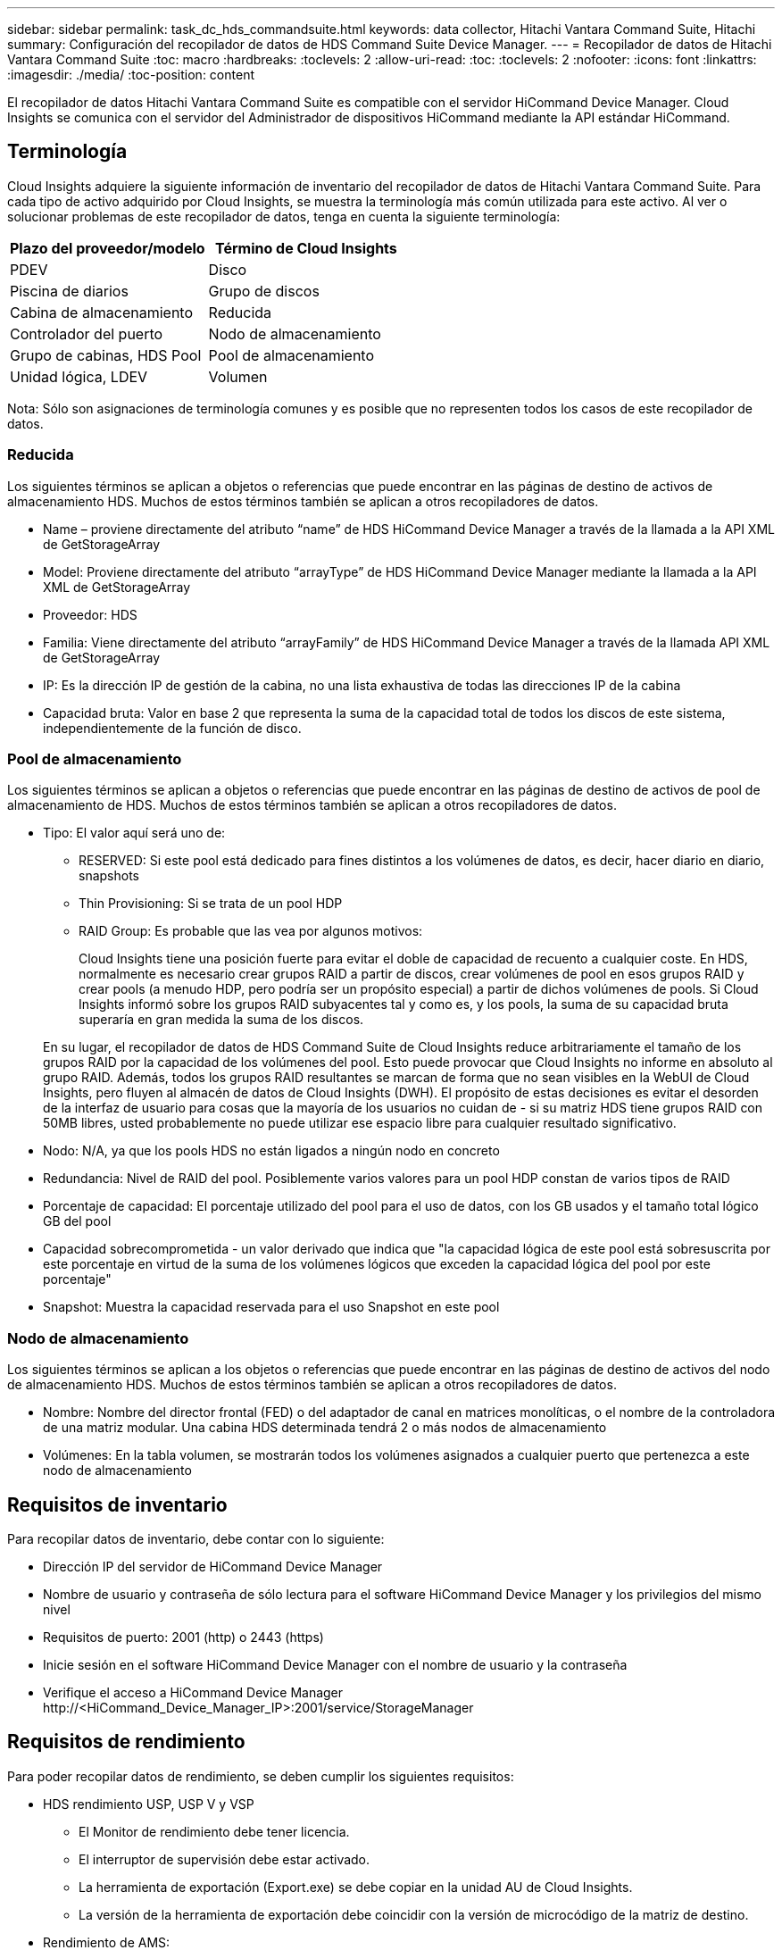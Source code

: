---
sidebar: sidebar 
permalink: task_dc_hds_commandsuite.html 
keywords: data collector, Hitachi Vantara Command Suite, Hitachi 
summary: Configuración del recopilador de datos de HDS Command Suite Device Manager. 
---
= Recopilador de datos de Hitachi Vantara Command Suite
:toc: macro
:hardbreaks:
:toclevels: 2
:allow-uri-read: 
:toc: 
:toclevels: 2
:nofooter: 
:icons: font
:linkattrs: 
:imagesdir: ./media/
:toc-position: content


[role="lead"]
El recopilador de datos Hitachi Vantara Command Suite es compatible con el servidor HiCommand Device Manager. Cloud Insights se comunica con el servidor del Administrador de dispositivos HiCommand mediante la API estándar HiCommand.



== Terminología

Cloud Insights adquiere la siguiente información de inventario del recopilador de datos de Hitachi Vantara Command Suite. Para cada tipo de activo adquirido por Cloud Insights, se muestra la terminología más común utilizada para este activo. Al ver o solucionar problemas de este recopilador de datos, tenga en cuenta la siguiente terminología:

[cols="2*"]
|===
| Plazo del proveedor/modelo | Término de Cloud Insights 


| PDEV | Disco 


| Piscina de diarios | Grupo de discos 


| Cabina de almacenamiento | Reducida 


| Controlador del puerto | Nodo de almacenamiento 


| Grupo de cabinas, HDS Pool | Pool de almacenamiento 


| Unidad lógica, LDEV | Volumen 
|===
Nota: Sólo son asignaciones de terminología comunes y es posible que no representen todos los casos de este recopilador de datos.



=== Reducida

Los siguientes términos se aplican a objetos o referencias que puede encontrar en las páginas de destino de activos de almacenamiento HDS. Muchos de estos términos también se aplican a otros recopiladores de datos.

* Name – proviene directamente del atributo “name” de HDS HiCommand Device Manager a través de la llamada a la API XML de GetStorageArray
* Model: Proviene directamente del atributo “arrayType” de HDS HiCommand Device Manager mediante la llamada a la API XML de GetStorageArray
* Proveedor: HDS
* Familia: Viene directamente del atributo “arrayFamily” de HDS HiCommand Device Manager a través de la llamada API XML de GetStorageArray
* IP: Es la dirección IP de gestión de la cabina, no una lista exhaustiva de todas las direcciones IP de la cabina
* Capacidad bruta: Valor en base 2 que representa la suma de la capacidad total de todos los discos de este sistema, independientemente de la función de disco.




=== Pool de almacenamiento

Los siguientes términos se aplican a objetos o referencias que puede encontrar en las páginas de destino de activos de pool de almacenamiento de HDS. Muchos de estos términos también se aplican a otros recopiladores de datos.

* Tipo: El valor aquí será uno de:
+
** RESERVED: Si este pool está dedicado para fines distintos a los volúmenes de datos, es decir, hacer diario en diario, snapshots
** Thin Provisioning: Si se trata de un pool HDP
** RAID Group: Es probable que las vea por algunos motivos:
+
Cloud Insights tiene una posición fuerte para evitar el doble de capacidad de recuento a cualquier coste. En HDS, normalmente es necesario crear grupos RAID a partir de discos, crear volúmenes de pool en esos grupos RAID y crear pools (a menudo HDP, pero podría ser un propósito especial) a partir de dichos volúmenes de pools. Si Cloud Insights informó sobre los grupos RAID subyacentes tal y como es, y los pools, la suma de su capacidad bruta superaría en gran medida la suma de los discos.

+
En su lugar, el recopilador de datos de HDS Command Suite de Cloud Insights reduce arbitrariamente el tamaño de los grupos RAID por la capacidad de los volúmenes del pool. Esto puede provocar que Cloud Insights no informe en absoluto al grupo RAID. Además, todos los grupos RAID resultantes se marcan de forma que no sean visibles en la WebUI de Cloud Insights, pero fluyen al almacén de datos de Cloud Insights (DWH). El propósito de estas decisiones es evitar el desorden de la interfaz de usuario para cosas que la mayoría de los usuarios no cuidan de - si su matriz HDS tiene grupos RAID con 50MB libres, usted probablemente no puede utilizar ese espacio libre para cualquier resultado significativo.



* Nodo: N/A, ya que los pools HDS no están ligados a ningún nodo en concreto
* Redundancia: Nivel de RAID del pool. Posiblemente varios valores para un pool HDP constan de varios tipos de RAID
* Porcentaje de capacidad: El porcentaje utilizado del pool para el uso de datos, con los GB usados y el tamaño total lógico GB del pool
* Capacidad sobrecomprometida - un valor derivado que indica que "la capacidad lógica de este pool está sobresuscrita por este porcentaje en virtud de la suma de los volúmenes lógicos que exceden la capacidad lógica del pool por este porcentaje"
* Snapshot: Muestra la capacidad reservada para el uso Snapshot en este pool




=== Nodo de almacenamiento

Los siguientes términos se aplican a los objetos o referencias que puede encontrar en las páginas de destino de activos del nodo de almacenamiento HDS. Muchos de estos términos también se aplican a otros recopiladores de datos.

* Nombre: Nombre del director frontal (FED) o del adaptador de canal en matrices monolíticas, o el nombre de la controladora de una matriz modular. Una cabina HDS determinada tendrá 2 o más nodos de almacenamiento
* Volúmenes: En la tabla volumen, se mostrarán todos los volúmenes asignados a cualquier puerto que pertenezca a este nodo de almacenamiento




== Requisitos de inventario

Para recopilar datos de inventario, debe contar con lo siguiente:

* Dirección IP del servidor de HiCommand Device Manager
* Nombre de usuario y contraseña de sólo lectura para el software HiCommand Device Manager y los privilegios del mismo nivel
* Requisitos de puerto: 2001 (http) o 2443 (https)
* Inicie sesión en el software HiCommand Device Manager con el nombre de usuario y la contraseña
* Verifique el acceso a HiCommand Device Manager \http://<HiCommand_Device_Manager_IP>:2001/service/StorageManager




== Requisitos de rendimiento

Para poder recopilar datos de rendimiento, se deben cumplir los siguientes requisitos:

* HDS rendimiento USP, USP V y VSP
+
** El Monitor de rendimiento debe tener licencia.
** El interruptor de supervisión debe estar activado.
** La herramienta de exportación (Export.exe) se debe copiar en la unidad AU de Cloud Insights.
** La versión de la herramienta de exportación debe coincidir con la versión de microcódigo de la matriz de destino.


* Rendimiento de AMS:
+
** NetApp recomienda encarecidamente crear una cuenta de servicio dedicada en cabinas AMS para Cloud Insights con el fin de recuperar datos de rendimiento. El navegador de almacenamiento solo permite que una cuenta de usuario inicie sesión simultáneamente en la cabina. Si Cloud Insights utiliza la misma cuenta de usuario que las secuencias de comandos de administración o HiCommand, es posible que Cloud Insights, las secuencias de comandos de administración o HiCommand no puedan comunicarse con la matriz debido al límite de inicio de sesión de una cuenta de usuario concurrente
** El Monitor de rendimiento debe tener licencia.
** Es necesario instalar la utilidad CLI de Storage Navigator Modular 2 (SNM2) en Cloud Insights AU.






== Configuración

[cols="2*"]
|===
| Campo | Descripción 


| Servidor HiCommand | Dirección IP o nombre de dominio completo del servidor HiCommand Device Manager 


| Nombre de usuario | Nombre de usuario del servidor de HiCommand Device Manager. 


| Contraseña | Contraseña utilizada para el servidor de HiCommand Device Manager. 


| DISPOSITIVOS: VSP G1000 (R800), VSP (R700), HUS VM (HM700) Y USP STORAGES | Lista de dispositivos para los sistemas de almacenamiento VSP G1000 (R800), VSP (R700), HUS VM (HM700) y USP. Cada almacenamiento requiere: * La dirección IP del arreglo: Dirección IP del almacenamiento * Nombre de usuario: Nombre de usuario para el almacenamiento * Contraseña: Contraseña para el almacenamiento * carpeta que contiene archivos JAR de la utilidad de exportación 


| SNM2Devices - almacenes WMS/SMS/AMS | Lista de dispositivos para almacenamientos WMS/SMS/AMS. Cada almacenamiento requiere: * La dirección IP de la cabina: Dirección IP del almacenamiento * Storage Navigator CLI Path: SNM2 CLI path * autenticación de la cuenta válida: Seleccione para elegir una autenticación de cuenta válida * Nombre de usuario: Nombre de usuario para el almacenamiento * Contraseña: Contraseña para el almacenamiento 


| Seleccione Tuning Manager para rendimiento | Anular otras opciones de rendimiento 


| Tuning Manager Host | Dirección IP o nombre de dominio completo del administrador de ajustes 


| Anular el puerto de Tuning Manager | Si se deja en blanco, utilice el puerto predeterminado en el campo Choose Tuning Manager for Performance; de lo contrario, introduzca el puerto que desea utilizar 


| Nombre de usuario de Tuning Manager | Nombre de usuario de Tuning Manager 


| Tuning Manager Password | Contraseña de Tuning Manager 
|===
Nota: En HDS USP, USP V y VSP, cualquier disco puede pertenecer a más de un grupo de matrices.



== Configuración avanzada

|===


| Campo | Descripción 


| Tipo de conexión | HTTPS o HTTP, también muestra el puerto predeterminado 


| Puerto del servidor HiCommand | Puerto utilizado para el administrador de dispositivos HiCommand 


| Intervalo de sondeo de inventario (mín.) | Intervalo entre sondeos de inventario. El valor predeterminado es 40. 


| Elija "excluir" o "incluir" para especificar una lista | Especifique si desea incluir o excluir la lista de matrices a continuación al recopilar datos. 


| Filtrar lista de dispositivos | Lista separada por comas de los números de serie del dispositivo que se van a incluir o excluir 


| Intervalo de sondeo de rendimiento (s) | Intervalo entre sondeos de rendimiento. El valor predeterminado es 300. 


| Tiempo de espera de exportación en segundos | Tiempo de espera de la utilidad de exportación. El valor predeterminado es 300. 
|===


== Resolución de problemas

Algunas cosas para intentar si tiene problemas con este recopilador de datos:



=== Inventario

[cols="2*"]
|===
| Problema: | Pruebe lo siguiente: 


| Error: El usuario no tiene suficientes permisos | Utilice una cuenta de usuario diferente que tenga más privilegios o aumente el privilegio de cuenta de usuario configurado en el recopilador de datos 


| Error: La lista de almacenamientos está vacía. Los dispositivos no están configurados o el usuario no tiene permisos suficientes | * Utilice DeviceManager para comprobar si los dispositivos están configurados. * Utilice una cuenta de usuario diferente que tenga más privilegios o aumente el privilegio de la cuenta de usuario 


| Error: La cabina de almacenamiento HDS no se actualizó durante algunos días | Investigue por qué esta cabina no se actualiza en HDS HiCommand. 
|===


=== Rendimiento

[cols="2*"]
|===
| Problema: | Pruebe lo siguiente: 


| Error: * Error al ejecutar la utilidad de exportación * error al ejecutar el comando externo | * Confirme que la Utilidad de exportación está instalada en la Unidad de adquisición Cloud Insights * confirme que la ubicación de la Utilidad de exportación es correcta en la configuración del recopilador de datos * confirme que la dirección IP de la matriz USP/R600 es correcta en la configuración del recopilador de datos * confirme que el nombre de usuario Y la contraseña son correctas en la configuración del recopilador de datos * Confirmar que la versión de la utilidad de exportación es compatible con la versión de micro código de la cabina de almacenamiento * de la unidad de adquisición de Cloud Insights, abra un indicador CMD y haga lo siguiente: - Cambie el directorio al directorio de instalación configurado - intente establecer una conexión con la matriz de almacenamiento configurada ejecutando el archivo por lotes runWin.bat 


| Error: Error al iniciar sesión en la herramienta de exportación para la IP de destino | * Confirme que el nombre de usuario/contraseña es correcto * cree un ID de usuario principalmente para este recopilador de datos de HDS * confirme que no hay otros recopiladores de datos configurados para adquirir esta matriz 


| Error: Las herramientas de exportación registradas "no se puede obtener el intervalo de tiempo para la supervisión". | * Confirme que la supervisión del rendimiento está activada en la cabina. * Intente invocar las herramientas de exportación fuera de Cloud Insights para confirmar que el problema se encuentra fuera de Cloud Insights. 


| Error: * Error de configuración: La cabina de almacenamiento no es compatible con la utilidad de exportación * error de configuración: La cabina de almacenamiento no es compatible con la CLI modular de Storage Navigator | * Configure solo las cabinas de almacenamiento admitidas. * Utilice “Lista de dispositivos de filtro” para excluir matrices de almacenamiento no compatibles. 


| Error: * Error al ejecutar el comando externo * error de configuración: La matriz de almacenamiento no ha sido informada por el inventario * error de configuración:la carpeta de exportación no contiene archivos JAR | * Compruebe la ubicación de la utilidad de exportación. * Compruebe si Storage Array en cuestión está configurado en HiCommand Server * establezca el intervalo de sondeo de rendimiento como múltiplo de 60 segundos. 


| Error: * Error en la CLI del navegador de almacenamiento * error al ejecutar el comando auPerform * error al ejecutar el comando externo | * Confirme que la CLI modular de Storage Navigator está instalada en la unidad de adquisición de Cloud Insights * confirme que la ubicación de la CLI modular de Storage Navigator es correcta en la configuración del recopilador de datos * confirme que la IP de la matriz WMS/SMS/SMS es correcta en la configuración del recopilador de datos * Confirm Que la versión de CLI modular de Storage Navigator es compatible con la versión de micro código de la cabina de almacenamiento configurada en el recopilador de datos * de la unidad de adquisición de Cloud Insights, abra un símbolo del sistema CMD y haga lo siguiente: - Cambie el directorio al directorio de instalación configurado - intente establecer una conexión con la matriz de almacenamiento configurada ejecutando el siguiente comando “auunitref.exe”. 


| Error: Error de configuración: No se informa de la cabina de almacenamiento por inventario | Compruebe si la matriz de almacenamiento en cuestión está configurada en HiCommand Server 


| Error: * No hay ninguna cabina registrada en la matriz de CLI modular 2 de Storage Navigator * no está registrada en la CLI modular 2 de Storage Navigator * error de configuración: Cabina de almacenamiento no registrada en la CLI modular de StorageNavigator | * Abrir el prompt de comandos y cambiar el directorio a la ruta configurada
* Ejecute el comando “set=STONAVM_HOME=.”
* Ejecutar el comando “auunitref”
* Confirme que la salida del comando contiene detalles de la matriz con IP
* Si la salida no contiene los detalles de la cabina, registre la cabina con Storage Navigator CLI:
    - Abrir el prompt de comandos y cambiar el directorio a la ruta configurada
    - Ejecutar el comando “SET=STONAVM_HOME=.”
    - Ejecutar comando “auunitaddauto -ip <ip>”. Sustituya <ip> por la IP correcta. 
|===
Puede encontrar información adicional en link:concept_requesting_support.html["Soporte técnico"] o en la link:reference_data_collector_support_matrix.html["Matriz de compatibilidad de recopilador de datos"].
